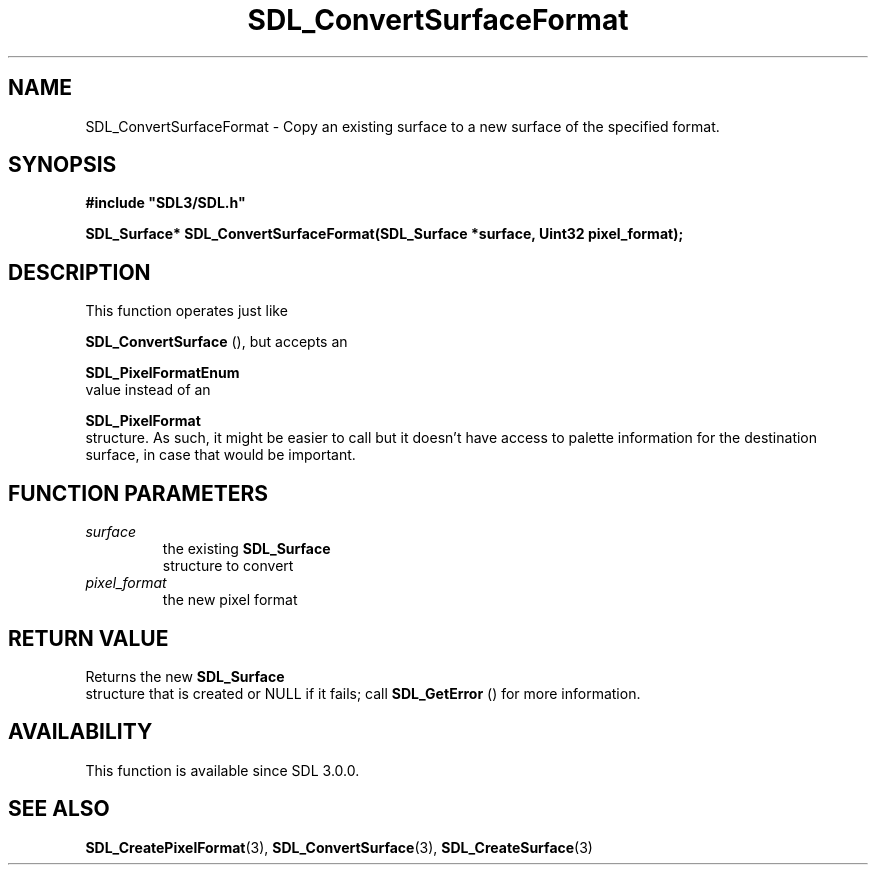 .\" This manpage content is licensed under Creative Commons
.\"  Attribution 4.0 International (CC BY 4.0)
.\"   https://creativecommons.org/licenses/by/4.0/
.\" This manpage was generated from SDL's wiki page for SDL_ConvertSurfaceFormat:
.\"   https://wiki.libsdl.org/SDL_ConvertSurfaceFormat
.\" Generated with SDL/build-scripts/wikiheaders.pl
.\"  revision SDL-c09daf8
.\" Please report issues in this manpage's content at:
.\"   https://github.com/libsdl-org/sdlwiki/issues/new
.\" Please report issues in the generation of this manpage from the wiki at:
.\"   https://github.com/libsdl-org/SDL/issues/new?title=Misgenerated%20manpage%20for%20SDL_ConvertSurfaceFormat
.\" SDL can be found at https://libsdl.org/
.de URL
\$2 \(laURL: \$1 \(ra\$3
..
.if \n[.g] .mso www.tmac
.TH SDL_ConvertSurfaceFormat 3 "SDL 3.0.0" "SDL" "SDL3 FUNCTIONS"
.SH NAME
SDL_ConvertSurfaceFormat \- Copy an existing surface to a new surface of the specified format\[char46]
.SH SYNOPSIS
.nf
.B #include \(dqSDL3/SDL.h\(dq
.PP
.BI "SDL_Surface* SDL_ConvertSurfaceFormat(SDL_Surface *surface, Uint32 pixel_format);
.fi
.SH DESCRIPTION
This function operates just like

.BR SDL_ConvertSurface
(), but accepts an

.BR SDL_PixelFormatEnum
 value instead of an

.BR SDL_PixelFormat
 structure\[char46] As such, it might be easier
to call but it doesn't have access to palette information for the
destination surface, in case that would be important\[char46]

.SH FUNCTION PARAMETERS
.TP
.I surface
the existing 
.BR SDL_Surface
 structure to convert
.TP
.I pixel_format
the new pixel format
.SH RETURN VALUE
Returns the new 
.BR SDL_Surface
 structure that is created or
NULL if it fails; call 
.BR SDL_GetError
() for more information\[char46]

.SH AVAILABILITY
This function is available since SDL 3\[char46]0\[char46]0\[char46]

.SH SEE ALSO
.BR SDL_CreatePixelFormat (3),
.BR SDL_ConvertSurface (3),
.BR SDL_CreateSurface (3)
